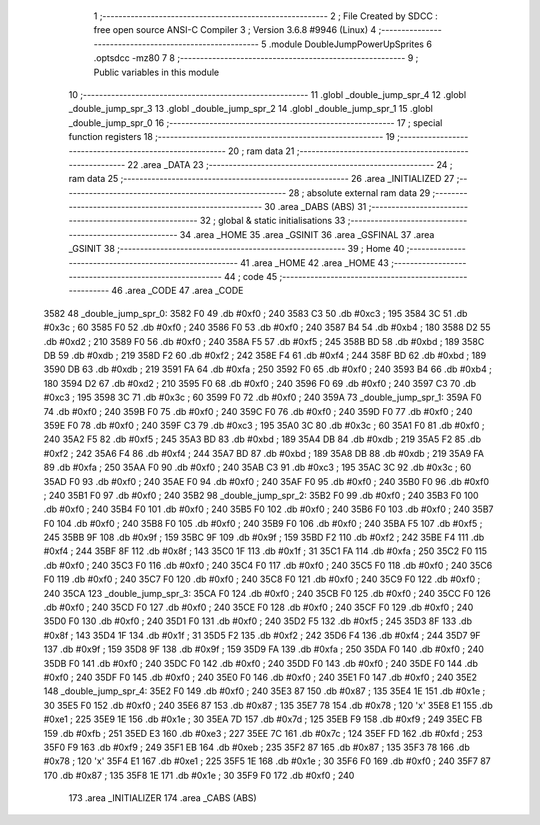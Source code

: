                               1 ;--------------------------------------------------------
                              2 ; File Created by SDCC : free open source ANSI-C Compiler
                              3 ; Version 3.6.8 #9946 (Linux)
                              4 ;--------------------------------------------------------
                              5 	.module DoubleJumpPowerUpSprites
                              6 	.optsdcc -mz80
                              7 	
                              8 ;--------------------------------------------------------
                              9 ; Public variables in this module
                             10 ;--------------------------------------------------------
                             11 	.globl _double_jump_spr_4
                             12 	.globl _double_jump_spr_3
                             13 	.globl _double_jump_spr_2
                             14 	.globl _double_jump_spr_1
                             15 	.globl _double_jump_spr_0
                             16 ;--------------------------------------------------------
                             17 ; special function registers
                             18 ;--------------------------------------------------------
                             19 ;--------------------------------------------------------
                             20 ; ram data
                             21 ;--------------------------------------------------------
                             22 	.area _DATA
                             23 ;--------------------------------------------------------
                             24 ; ram data
                             25 ;--------------------------------------------------------
                             26 	.area _INITIALIZED
                             27 ;--------------------------------------------------------
                             28 ; absolute external ram data
                             29 ;--------------------------------------------------------
                             30 	.area _DABS (ABS)
                             31 ;--------------------------------------------------------
                             32 ; global & static initialisations
                             33 ;--------------------------------------------------------
                             34 	.area _HOME
                             35 	.area _GSINIT
                             36 	.area _GSFINAL
                             37 	.area _GSINIT
                             38 ;--------------------------------------------------------
                             39 ; Home
                             40 ;--------------------------------------------------------
                             41 	.area _HOME
                             42 	.area _HOME
                             43 ;--------------------------------------------------------
                             44 ; code
                             45 ;--------------------------------------------------------
                             46 	.area _CODE
                             47 	.area _CODE
   3582                      48 _double_jump_spr_0:
   3582 F0                   49 	.db #0xf0	; 240
   3583 C3                   50 	.db #0xc3	; 195
   3584 3C                   51 	.db #0x3c	; 60
   3585 F0                   52 	.db #0xf0	; 240
   3586 F0                   53 	.db #0xf0	; 240
   3587 B4                   54 	.db #0xb4	; 180
   3588 D2                   55 	.db #0xd2	; 210
   3589 F0                   56 	.db #0xf0	; 240
   358A F5                   57 	.db #0xf5	; 245
   358B BD                   58 	.db #0xbd	; 189
   358C DB                   59 	.db #0xdb	; 219
   358D F2                   60 	.db #0xf2	; 242
   358E F4                   61 	.db #0xf4	; 244
   358F BD                   62 	.db #0xbd	; 189
   3590 DB                   63 	.db #0xdb	; 219
   3591 FA                   64 	.db #0xfa	; 250
   3592 F0                   65 	.db #0xf0	; 240
   3593 B4                   66 	.db #0xb4	; 180
   3594 D2                   67 	.db #0xd2	; 210
   3595 F0                   68 	.db #0xf0	; 240
   3596 F0                   69 	.db #0xf0	; 240
   3597 C3                   70 	.db #0xc3	; 195
   3598 3C                   71 	.db #0x3c	; 60
   3599 F0                   72 	.db #0xf0	; 240
   359A                      73 _double_jump_spr_1:
   359A F0                   74 	.db #0xf0	; 240
   359B F0                   75 	.db #0xf0	; 240
   359C F0                   76 	.db #0xf0	; 240
   359D F0                   77 	.db #0xf0	; 240
   359E F0                   78 	.db #0xf0	; 240
   359F C3                   79 	.db #0xc3	; 195
   35A0 3C                   80 	.db #0x3c	; 60
   35A1 F0                   81 	.db #0xf0	; 240
   35A2 F5                   82 	.db #0xf5	; 245
   35A3 BD                   83 	.db #0xbd	; 189
   35A4 DB                   84 	.db #0xdb	; 219
   35A5 F2                   85 	.db #0xf2	; 242
   35A6 F4                   86 	.db #0xf4	; 244
   35A7 BD                   87 	.db #0xbd	; 189
   35A8 DB                   88 	.db #0xdb	; 219
   35A9 FA                   89 	.db #0xfa	; 250
   35AA F0                   90 	.db #0xf0	; 240
   35AB C3                   91 	.db #0xc3	; 195
   35AC 3C                   92 	.db #0x3c	; 60
   35AD F0                   93 	.db #0xf0	; 240
   35AE F0                   94 	.db #0xf0	; 240
   35AF F0                   95 	.db #0xf0	; 240
   35B0 F0                   96 	.db #0xf0	; 240
   35B1 F0                   97 	.db #0xf0	; 240
   35B2                      98 _double_jump_spr_2:
   35B2 F0                   99 	.db #0xf0	; 240
   35B3 F0                  100 	.db #0xf0	; 240
   35B4 F0                  101 	.db #0xf0	; 240
   35B5 F0                  102 	.db #0xf0	; 240
   35B6 F0                  103 	.db #0xf0	; 240
   35B7 F0                  104 	.db #0xf0	; 240
   35B8 F0                  105 	.db #0xf0	; 240
   35B9 F0                  106 	.db #0xf0	; 240
   35BA F5                  107 	.db #0xf5	; 245
   35BB 9F                  108 	.db #0x9f	; 159
   35BC 9F                  109 	.db #0x9f	; 159
   35BD F2                  110 	.db #0xf2	; 242
   35BE F4                  111 	.db #0xf4	; 244
   35BF 8F                  112 	.db #0x8f	; 143
   35C0 1F                  113 	.db #0x1f	; 31
   35C1 FA                  114 	.db #0xfa	; 250
   35C2 F0                  115 	.db #0xf0	; 240
   35C3 F0                  116 	.db #0xf0	; 240
   35C4 F0                  117 	.db #0xf0	; 240
   35C5 F0                  118 	.db #0xf0	; 240
   35C6 F0                  119 	.db #0xf0	; 240
   35C7 F0                  120 	.db #0xf0	; 240
   35C8 F0                  121 	.db #0xf0	; 240
   35C9 F0                  122 	.db #0xf0	; 240
   35CA                     123 _double_jump_spr_3:
   35CA F0                  124 	.db #0xf0	; 240
   35CB F0                  125 	.db #0xf0	; 240
   35CC F0                  126 	.db #0xf0	; 240
   35CD F0                  127 	.db #0xf0	; 240
   35CE F0                  128 	.db #0xf0	; 240
   35CF F0                  129 	.db #0xf0	; 240
   35D0 F0                  130 	.db #0xf0	; 240
   35D1 F0                  131 	.db #0xf0	; 240
   35D2 F5                  132 	.db #0xf5	; 245
   35D3 8F                  133 	.db #0x8f	; 143
   35D4 1F                  134 	.db #0x1f	; 31
   35D5 F2                  135 	.db #0xf2	; 242
   35D6 F4                  136 	.db #0xf4	; 244
   35D7 9F                  137 	.db #0x9f	; 159
   35D8 9F                  138 	.db #0x9f	; 159
   35D9 FA                  139 	.db #0xfa	; 250
   35DA F0                  140 	.db #0xf0	; 240
   35DB F0                  141 	.db #0xf0	; 240
   35DC F0                  142 	.db #0xf0	; 240
   35DD F0                  143 	.db #0xf0	; 240
   35DE F0                  144 	.db #0xf0	; 240
   35DF F0                  145 	.db #0xf0	; 240
   35E0 F0                  146 	.db #0xf0	; 240
   35E1 F0                  147 	.db #0xf0	; 240
   35E2                     148 _double_jump_spr_4:
   35E2 F0                  149 	.db #0xf0	; 240
   35E3 87                  150 	.db #0x87	; 135
   35E4 1E                  151 	.db #0x1e	; 30
   35E5 F0                  152 	.db #0xf0	; 240
   35E6 87                  153 	.db #0x87	; 135
   35E7 78                  154 	.db #0x78	; 120	'x'
   35E8 E1                  155 	.db #0xe1	; 225
   35E9 1E                  156 	.db #0x1e	; 30
   35EA 7D                  157 	.db #0x7d	; 125
   35EB F9                  158 	.db #0xf9	; 249
   35EC FB                  159 	.db #0xfb	; 251
   35ED E3                  160 	.db #0xe3	; 227
   35EE 7C                  161 	.db #0x7c	; 124
   35EF FD                  162 	.db #0xfd	; 253
   35F0 F9                  163 	.db #0xf9	; 249
   35F1 EB                  164 	.db #0xeb	; 235
   35F2 87                  165 	.db #0x87	; 135
   35F3 78                  166 	.db #0x78	; 120	'x'
   35F4 E1                  167 	.db #0xe1	; 225
   35F5 1E                  168 	.db #0x1e	; 30
   35F6 F0                  169 	.db #0xf0	; 240
   35F7 87                  170 	.db #0x87	; 135
   35F8 1E                  171 	.db #0x1e	; 30
   35F9 F0                  172 	.db #0xf0	; 240
                            173 	.area _INITIALIZER
                            174 	.area _CABS (ABS)
